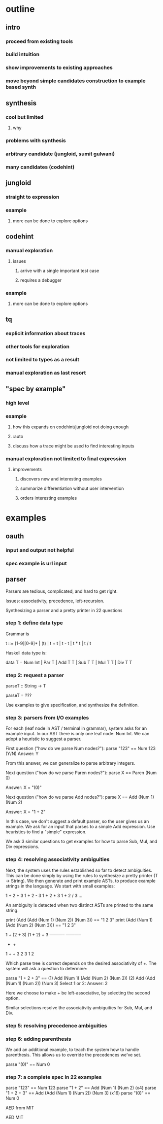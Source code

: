 * outline
** intro
*** proceed from existing tools
*** build intuition
*** show improvements to existing approaches
*** move beyond simple candidates construction to example based synth
** synthesis
*** cool but limited
**** why
*** problems with synthesis
*** arbitrary candidate (jungloid, sumit gulwani)
*** many candidates (codehint)
** jungloid
*** straight to expression
*** example
**** more can be done to explore options
** codehint
*** manual exploration
**** issues
***** arrive with a single important test case
***** requires a debugger
*** example
**** more can be done to explore options
** tq
*** explicit information about traces
*** other tools for exploration
*** not limited to types as a result
*** manual exploration as last resort
** "spec by example"
*** high level
*** example
**** how this expands on codehint/jungloid not doing enough
**** :auto
**** discuss how a trace might be used to find interesting inputs
*** manual exploration not limited to final expression
**** improvements
***** discovers new and interesting examples
***** summarize differentiation without user intervention
***** orders interesting examples
* examples
** oauth
*** input and output not helpful
*** spec example is url input
** parser
Parsers are tedious, complicated, and hard to get right.

Issues: associativity, precedence, left-recursion.

Synthesizing a parser and a pretty printer in 22 questions



*** step 1: define data type
Grammar is

t ::= [1-9][0-9]* | (t) | t + t | t - t | t * t | t / t

Haskell data type is:

data T = Num Int | Par T | Add T T | Sub T T | Mul T T | Div T T

*** step 2: request a parser

parseT :: String -> T

parseT = ???

Use examples to give specification, and synthesize the definition.

*** step 3: parsers from I/O examples

For each (leaf node in AST / terminal in grammar), system asks for an
example input.  In our AST there is only one leaf node: Num Int.  We
can adopt a heuristic to suggest a parser.

First question ("how do we parse Num nodes?"):
parse "123" == Num 123
(Y/N)
Answer: Y

From this answer, we can generalize to parse arbitrary integers.

Next question ("how do we parse Paren nodes?"):
parse X == Paren (Num 0)

Answer: X = "(0)"

Next question ("how do we parse Add nodes?"):
parse X == Add (Num 1) (Num 2)

Answer: X = "1 + 2"

In this case, we don't suggest a default parser, so the user gives us
an example.  We ask for an input that parses to a simple Add
expression.  Use heuristics to find a "simple" expression.

We ask 3 similar questions to get examples for how to parse Sub, Mul,
and Div expressions.

*** step 4: resolving associativity ambiguities

Next, the system uses the rules established so far to detect
ambiguities. This can be done simply by using the rules to synthesize
a pretty printer (T -> String).  We then generate and print example
ASTs, to produce example strings in the language.  We start with small
examples:

1 + 2 + 3
1 + 2 - 3
1 + 2 * 3
1 + 2 / 3
...

An ambiguity is detected when two distinct ASTs are printed to the
same string.

print (Add (Add (Num 1) (Num 2)) (Num 3)) == "1 2 3"
print (Add (Num 1) (Add (Num 2) (Num 3))) == "1 2 3"


1 + (2 + 3)      (1 + 2) + 3
-----------      -----------
    +                 +
  1   +             +   3
    2   3         1   2


Which parse tree is correct depends on the desired associativity of +.
The system will ask a question to determine:

parse "1 + 2 + 3" ==
  (1) Add (Num 1) (Add (Num 2) (Num 3))
  (2) Add (Add (Num 1) (Num 2)) (Num 3)
Select 1 or 2:
Answer: 2

Here we choose to make + be left-associative, by selecting the second
option.

Similar selections resolve the associativity ambiguities for Sub, Mul,
and Div.

*** step 5: resolving precedence ambiguities

*** step 6: adding parenthesis
We add an additional example, to teach the system how to handle
parenthesis.  This allows us to override the precedences we've set.

parse "(0)" == Num 0

*** step 7: a complete spec in 22 examples

parse "123"       == Num 123
parse "1 + 2"     == Add (Num 1) (Num 2)                (x4)
parse "1 + 2 + 3" == Add (Add (Num 1) (Num 2)) (Num 3)  (x16)
parse "(0)"       == Num 0



AED from MIT


AED MIT
